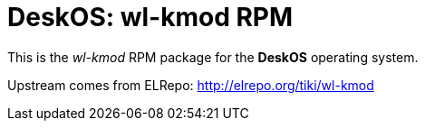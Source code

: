 = DeskOS: wl-kmod RPM

This is the _wl-kmod_ RPM package for the *DeskOS* operating system.

Upstream comes from ELRepo:
http://elrepo.org/tiki/wl-kmod
